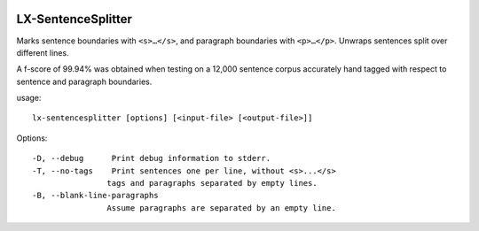 .. image:: https://gitlab.nlx.di.fc.ul.pt/lx/lxsentencesplitter/badges/master/pipeline.svg?style=flat
.. image:: https://gitlab.nlx.di.fc.ul.pt/lx/lxsentencesplitter/badges/master/coverage.svg?style=flat

LX-SentenceSplitter
===================

Marks sentence boundaries with ``<s>…</s>``, and paragraph boundaries with ``<p>…</p>``.
Unwraps sentences split over different lines.

A f-score of 99.94% was obtained when testing on a 12,000 sentence corpus accurately hand tagged with respect to sentence and paragraph boundaries.

usage:
::

    lx-sentencesplitter [options] [<input-file> [<output-file>]]

Options:
::

    -D, --debug      Print debug information to stderr.
    -T, --no-tags    Print sentences one per line, without <s>...</s>
                    tags and paragraphs separated by empty lines.
    -B, --blank-line-paragraphs
                    Assume paragraphs are separated by an empty line.